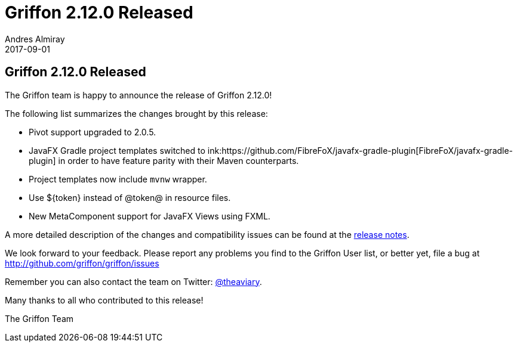 = Griffon 2.12.0 Released
Andres Almiray
2017-09-01
:jbake-type: post
:jbake-status: published
:category: news
:linkattrs:
:idprefix:
:path-griffon-core: /guide/2.12.0/api/griffon/core

== Griffon 2.12.0 Released

The Griffon team is happy to announce the release of Griffon 2.12.0!

The following list summarizes the changes brought by this release:

 * Pivot support upgraded to 2.0.5.
 * JavaFX Gradle project templates switched to ink:https://github.com/FibreFoX/javafx-gradle-plugin[FibreFoX/javafx-gradle-plugin]
in order to have feature parity with their Maven counterparts.
 * Project templates now include `mvnw` wrapper.
 * Use ${token} instead of @token@ in resource files.
 * New MetaComponent support for JavaFX Views using FXML.

A more detailed description of the changes and compatibility issues can be found at the link:/releasenotes/griffon_2.12.0.html[release notes, window="_blank"].

We look forward to your feedback. Please report any problems you find to the Griffon User list,
or better yet, file a bug at http://github.com/griffon/griffon/issues

Remember you can also contact the team on Twitter: http://twitter.com/theaviary[@theaviary].

Many thanks to all who contributed to this release!

The Griffon Team

